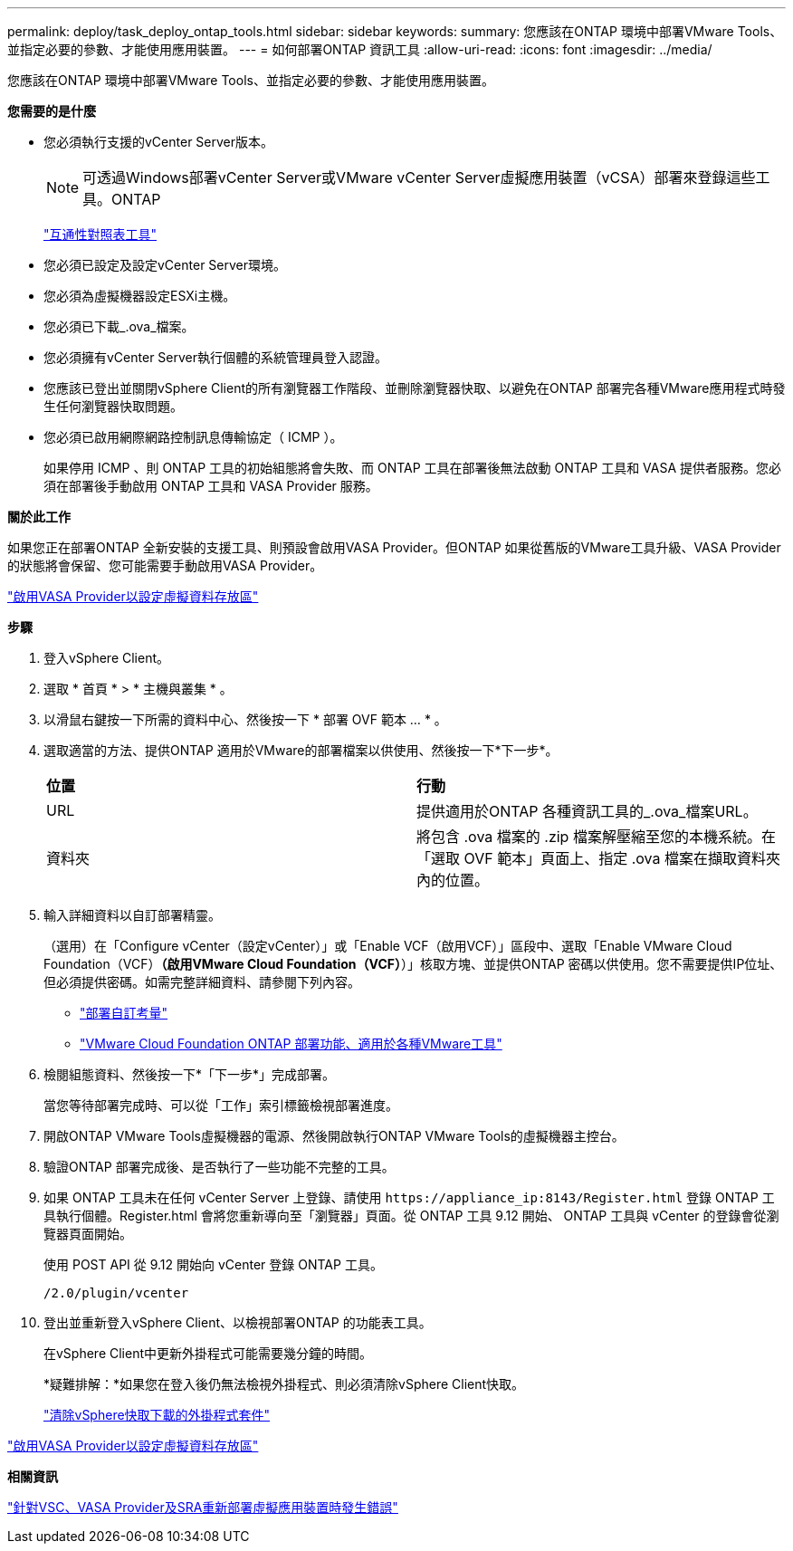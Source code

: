 ---
permalink: deploy/task_deploy_ontap_tools.html 
sidebar: sidebar 
keywords:  
summary: 您應該在ONTAP 環境中部署VMware Tools、並指定必要的參數、才能使用應用裝置。 
---
= 如何部署ONTAP 資訊工具
:allow-uri-read: 
:icons: font
:imagesdir: ../media/


[role="lead"]
您應該在ONTAP 環境中部署VMware Tools、並指定必要的參數、才能使用應用裝置。

*您需要的是什麼*

* 您必須執行支援的vCenter Server版本。
+

NOTE: 可透過Windows部署vCenter Server或VMware vCenter Server虛擬應用裝置（vCSA）部署來登錄這些工具。ONTAP

+
https://imt.netapp.com/matrix/imt.jsp?components=105475;&solution=1777&isHWU&src=IMT["互通性對照表工具"^]

* 您必須已設定及設定vCenter Server環境。
* 您必須為虛擬機器設定ESXi主機。
* 您必須已下載_.ova_檔案。
* 您必須擁有vCenter Server執行個體的系統管理員登入認證。
* 您應該已登出並關閉vSphere Client的所有瀏覽器工作階段、並刪除瀏覽器快取、以避免在ONTAP 部署完各種VMware應用程式時發生任何瀏覽器快取問題。
* 您必須已啟用網際網路控制訊息傳輸協定（ ICMP ）。
+
如果停用 ICMP 、則 ONTAP 工具的初始組態將會失敗、而 ONTAP 工具在部署後無法啟動 ONTAP 工具和 VASA 提供者服務。您必須在部署後手動啟用 ONTAP 工具和 VASA Provider 服務。



*關於此工作*

如果您正在部署ONTAP 全新安裝的支援工具、則預設會啟用VASA Provider。但ONTAP 如果從舊版的VMware工具升級、VASA Provider的狀態將會保留、您可能需要手動啟用VASA Provider。

link:../deploy/task_enable_vasa_provider_for_configuring_virtual_datastores.html["啟用VASA Provider以設定虛擬資料存放區"]

*步驟*

. 登入vSphere Client。
. 選取 * 首頁 * > * 主機與叢集 * 。
. 以滑鼠右鍵按一下所需的資料中心、然後按一下 * 部署 OVF 範本 ... * 。
. 選取適當的方法、提供ONTAP 適用於VMware的部署檔案以供使用、然後按一下*下一步*。
+
|===


| *位置* | *行動* 


 a| 
URL
 a| 
提供適用於ONTAP 各種資訊工具的_.ova_檔案URL。



 a| 
資料夾
 a| 
將包含 .ova 檔案的 .zip 檔案解壓縮至您的本機系統。在「選取 OVF 範本」頁面上、指定 .ova 檔案在擷取資料夾內的位置。

|===
. 輸入詳細資料以自訂部署精靈。
+
（選用）在「Configure vCenter（設定vCenter）」或「Enable VCF（啟用VCF）」區段中、選取「Enable VMware Cloud Foundation（VCF）*（啟用VMware Cloud Foundation（VCF）*）」核取方塊、並提供ONTAP 密碼以供使用。您不需要提供IP位址、但必須提供密碼。如需完整詳細資料、請參閱下列內容。

+
** link:../deploy/reference_considerations_for_deploying_ontap_tools_for_vmware_vsphere.html["部署自訂考量"]
** link:../deploy/vmware_cloud_foundation_mode_deployment.html["VMware Cloud Foundation ONTAP 部署功能、適用於各種VMware工具"]


. 檢閱組態資料、然後按一下*「下一步*」完成部署。
+
當您等待部署完成時、可以從「工作」索引標籤檢視部署進度。

. 開啟ONTAP VMware Tools虛擬機器的電源、然後開啟執行ONTAP VMware Tools的虛擬機器主控台。
. 驗證ONTAP 部署完成後、是否執行了一些功能不完整的工具。
. 如果 ONTAP 工具未在任何 vCenter Server 上登錄、請使用 `\https://appliance_ip:8143/Register.html` 登錄 ONTAP 工具執行個體。Register.html 會將您重新導向至「瀏覽器」頁面。從 ONTAP 工具 9.12 開始、 ONTAP 工具與 vCenter 的登錄會從瀏覽器頁面開始。
+
使用 POST API 從 9.12 開始向 vCenter 登錄 ONTAP 工具。

+
[listing]
----
/2.0/plugin/vcenter
----
. 登出並重新登入vSphere Client、以檢視部署ONTAP 的功能表工具。
+
在vSphere Client中更新外掛程式可能需要幾分鐘的時間。

+
*疑難排解：*如果您在登入後仍無法檢視外掛程式、則必須清除vSphere Client快取。

+
link:../deploy/task_clean_the_vsphere_cached_downloaded_plug_in_packages.html["清除vSphere快取下載的外掛程式套件"]



link:../deploy/task_enable_vasa_provider_for_configuring_virtual_datastores.html["啟用VASA Provider以設定虛擬資料存放區"]

*相關資訊*

https://kb.netapp.com/?title=Advice_and_Troubleshooting%2FData_Storage_Software%2FVirtual_Storage_Console_for_VMware_vSphere%2FError_during_fresh_deployment_of_virtual_appliance_for_VSC%252C_VASA_Provider%252C_and_SRA["針對VSC、VASA Provider及SRA重新部署虛擬應用裝置時發生錯誤"]
